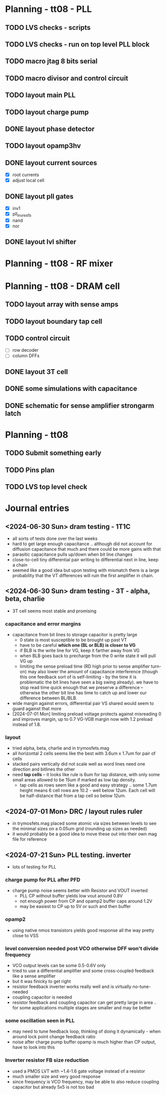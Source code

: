 * Planning - tt08 - PLL
** TODO LVS checks - scripts
** TODO LVS checks - run on top level PLL block
** TODO macro jtag 8 bits serial
** TODO macro divisor and control circuit
** TODO layout main PLL
** TODO layout charge pump
** DONE layout phase detector
CLOSED: [2024-09-01 Sun 20:06]
** TODO layout opamp3hv
** DONE layout current sources
CLOSED: [2024-08-23 Fri 09:14]
- [X] root currents
- [X] adjust local cell
** DONE layout pll gates
CLOSED: [2024-08-23 Fri 09:10]
- [X] inv1
- [X] pll_invresfb
- [X] nand
- [X] nor
** DONE layout lvl shifter
CLOSED: [2024-08-23 Fri 09:10]

* Planning - tt08 - RF mixer
* Planning - tt08 - DRAM cell
** TODO layout array with sense amps
** TODO layout boundary tap cell
** TODO control circuit
- [ ] row decoder
- [ ] column DFFs
** DONE layout 3T cell
** DONE some simulations with capacitance
** DONE schematic for sense amplifier strongarm latch
* Planning - tt08
** TODO Submit something early
** TODO Pins plan
** TODO LVS top level check
* Journal entries
** <2024-06-30 Sun> dram testing - 1T1C
- all sorts of tests done over the last weeks
- hard to get large enough capacitance .. although did not account for diffusion capacitance that much and there could be more gains with that
- parasitic capacitance pulls up/down when bit line changes
- close-to-cell tiny differential pair writing to differential next in line, keep a chain
- seemed like a good idea but upon testing with mismatch there is a large probability that the VT differences will ruin the first amplifier in chain.
** <2024-06-30 Sun> dram testing - 3T - alpha, beta, charlie
- 3T cell seems most stable and promising
*** capacitance and error margins
- capacitance from bit lines to storage capacitor is pretty large
  - 0 state is most susceptible to be brought up past VT
  - have to be careful *which one (BL or BLB) is closer to VG*
  - if BLB is the write line for VG, keep it farther away from VG
  - when BLB goes back to precharge from the 0 write state it will pull VG up
  - limiting the sense preload time (RD high prior to sense amplifier turn-on) may also lower the amount of capacitance interference (though this one feedback sort of is self-limiting - by the time it is problematic the bit lines have seen a big swing already). we have to stop read time quick enough that we preserve a difference -- otherwise the other bit line has time to catch up and lower our difference between BL/BLB.
- wide margin against errors, differential pair VS shared would seem to guard against that more
- [2024-07-01 Mon] limiting preload voltage protects against misreading 0 and improves margin, up to 0.7 VG-VGB margin now with 1.2 preload instead of 1.8.
*** layout
- tried alpha, beta, charlie and in trymosfets.mag
- all horizontal 2 cells seems like the best with 3.6um x 1.7um for pair of cells
- stacked pairs vertically did not scale well as word lines need one direction and bitlines the other
- need *tap cells* -- it looks like rule is 6um for tap distance, with only some small areas allowed to be 15um if marked as low tap density.
  - tap cells as rows seem like a good and easy strategy .. some 1.7um height means 6 cell rows are 10.2 - well below 12um. Each cell will be half-distance that from a tap cell so below 12um.
** <2024-07-01 Mon> DRC / layout rules ruler
- in trymosfets.mag placed some atomic via sizes between levels to see the minimal sizes on a 0.05um grid (rounding up sizes as needed)
- it would probably be a good idea to move these out into their own mag file for reference
** <2024-07-21 Sun> PLL testing. inverter
- lots of testing for PLL
*** charge pump for PLL after PFD
- charge pump noise seems better with Resistor and VOUT inverted
  - PLL CP without buffer yields low vout around 0.8V
  - not enough power from CP and opamp2 buffer caps around 1.2V
  - may be easiest to CP up to 5V or such and then buffer
*** opamp2
- using native nmos transistors yields good response all the way pretty close to VSS
*** level conversion needed post VCO otherwise DFF won't divide frequency
- VCO output levels can be some 0.5-0.6V only
- tried to use a differential amplifier and some cross-coupled feedback like a sense amplifier
- but it was finicky to get right
- resistor feedback inverter works really well and is virtually no-tune-needed
- coupling capacitor is needed
- resistor feedback and coupling capacitor can get pretty large in area .. for some applications multiple stages are smaller and may be better
*** some oscillation seen in PLL
- may need to tune feedback loop, thinking of doing it dynamically - when around lock point change feedback ratio
- noise after charge pump buffer opamp is much higher than CP output, have to look into this
*** Inverter resistor FB size reduction
- used a PMOS LVT with ~1.4-1.6 gate voltage instead of a resistor
- much smaller size and very good response
- since frequency is VCO frequency, may be able to also reduce coupling capacitor but already 5x5 is not too bad
